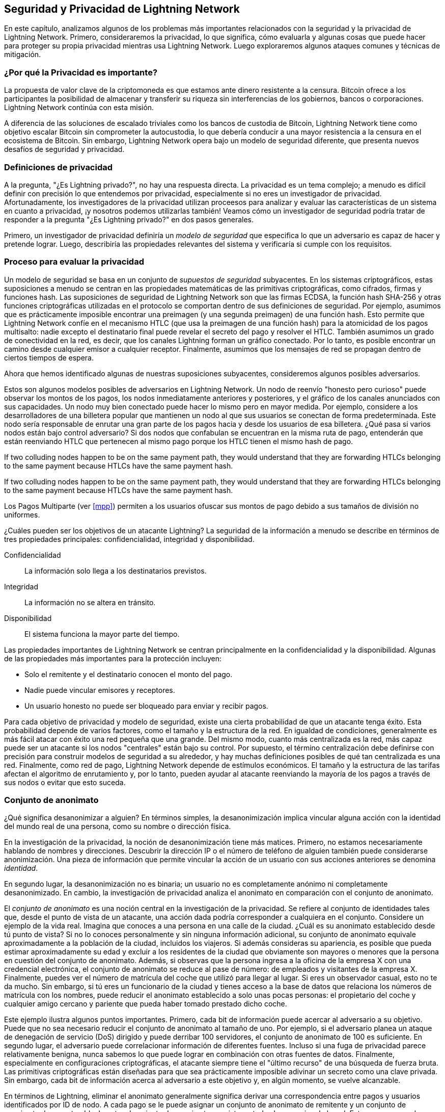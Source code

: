 [[seguridad_y_privacidad]]
== Seguridad y Privacidad de pass:[<span class="keep-together">Lightning Network</span>]

((("seguridad y privacidad", id="ix_16_security_privacy_ln-asciidoc0", range="startofrange")))
En este capítulo, analizamos algunos de los problemas más importantes relacionados con la seguridad y la privacidad de Lightning Network. Primero, consideraremos la privacidad, lo que significa, cómo evaluarla y algunas cosas que puede hacer para proteger su propia privacidad mientras usa Lightning Network. Luego exploraremos algunos ataques comunes y técnicas de mitigación.

=== ¿Por qué la Privacidad es importante?

((("seguridad y privacidad","importancia de la privacidad"))) La propuesta de valor clave de la criptomoneda es que estamos ante dinero resistente a la censura. Bitcoin ofrece a los participantes la posibilidad de almacenar y transferir su riqueza sin interferencias de los gobiernos, bancos o corporaciones. Lightning Network continúa con esta misión.
//The key value proposition of cryptocurrency is censorship resistant money. Bitcoin offers participants the possibility of storing and transferring their wealth without interference by governments, banks, or corporations. The Lightning Network continues this mission.

//Unlike trivial scaling solutions like custodial Bitcoin banks, the Lightning Network aims to scale Bitcoin without compromising on self custody, which should lead to greater censorship resistance in the Bitcoin ecosystem. However, the Lightning Network operates under a different security model, which introduces novel security and privacy challenges.
A diferencia de las soluciones de escalado triviales como los bancos de custodia de Bitcoin, Lightning Network tiene como objetivo escalar Bitcoin sin comprometer la autocustodia, lo que debería conducir a una mayor resistencia a la censura en el ecosistema de Bitcoin. Sin embargo, Lightning Network opera bajo un modelo de seguridad diferente, que presenta nuevos desafíos de seguridad y privacidad.

=== Definiciones de privacidad

((("seguridad y privacidad","definiciones de privacidad", id="ix_16_security_privacy_ln-asciidoc1", range="startofrange"))) A la pregunta, "¿Es Lightning privado?", no hay una respuesta directa. La privacidad es un tema complejo; a menudo es difícil definir con precisión lo que entendemos por privacidad, especialmente si no eres un investigador de privacidad. Afortunadamente, los investigadores de la privacidad utilizan proceesos para analizar y evaluar las características de un sistema en cuanto a privacidad, ¡y nosotros podemos utilizarlas también! Veamos cómo un investigador de seguridad podría tratar de responder a la pregunta "¿Es Lightning privado?" en dos pasos generales.
//The question, "Is Lightning private?" has no direct answer. Privacy is a complex topic; it is often difficult to precisely define what we mean by privacy, particularly if you are not a privacy researcher. Fortunately, privacy researchers use processes to analyze and evaluate the privacy characteristics of systems, and we can use them too! Let's look at how a security researcher might seek to answer the question, "Is Lightning private?" in two general steps.

Primero, un investigador de privacidad definiría un _modelo de seguridad_ que especifica lo que un adversario es capaz de hacer y pretende lograr.
Luego, describiría las propiedades relevantes del sistema y verificaría si cumple con los requisitos.

=== Proceso para evaluar la privacidad

((("seguridad y privacidad","proceso para evaluar la privacidad")))((("security assumptions")))
Un modelo de seguridad se basa en un conjunto de _supuestos de seguridad_ subyacentes.
En los sistemas criptográficos, estas suposiciones a menudo se centran en las propiedades matemáticas de las primitivas criptográficas, como cifrados, firmas y funciones hash.
Las suposiciones de seguridad de Lightning Network son que las firmas ECDSA, la función hash SHA-256 y otras funciones criptográficas utilizadas en el protocolo se comportan dentro de sus definiciones de seguridad.
Por ejemplo, asumimos que es prácticamente imposible encontrar una preimagen (y una segunda preimagen) de una función hash.
Esto permite que Lightning Network confíe en el mecanismo HTLC (que usa la preimagen de una función hash) para la atomicidad de los pagos multisalto: nadie excepto el destinatario final puede revelar el secreto del pago y resolver el HTLC.
También asumimos un grado de conectividad en la red, es decir, que los canales Lightning forman un gráfico conectado. Por lo tanto, es posible encontrar un camino desde cualquier emisor a cualquier receptor. Finalmente, asumimos que los mensajes de red se propagan dentro de ciertos tiempos de espera.

Ahora que hemos identificado algunas de nuestras suposiciones subyacentes, consideremos algunos posibles adversarios.

Estos son algunos modelos posibles de adversarios en Lightning Network.
Un nodo de reenvío "honesto pero curioso" puede observar los montos de los pagos, los nodos inmediatamente anteriores y posteriores, y el gráfico de los canales anunciados con sus capacidades.
Un nodo muy bien conectado puede hacer lo mismo pero en mayor medida.
Por ejemplo, considere a los desarrolladores de una billetera popular que mantienen un nodo al que sus usuarios se conectan de forma predeterminada.
Este nodo sería responsable de enrutar una gran parte de los pagos hacia y desde los usuarios de esa billetera.
¿Qué pasa si varios nodos están bajo control adversario?
Si dos nodos que confabulan se encuentran en la misma ruta de pago, entenderán que están reenviando HTLC que pertenecen al mismo pago porque los HTLC tienen el mismo hash de pago.

If two colluding nodes happen to be on the same payment path, they would understand that they are forwarding HTLCs belonging to the same payment because HTLCs have the same payment hash.

If two colluding nodes happen to be on the same payment path, they would understand that they are forwarding HTLCs belonging to the same payment because HTLCs have the same payment hash.

[NOTA]
====
Los Pagos Multiparte (ver <<mpp>>) permiten a los usuarios ofuscar sus montos de pago debido a sus tamaños de división no uniformes.
====

¿Cuáles pueden ser los objetivos de un atacante Lightning?
La seguridad de la información a menudo se describe en términos de tres propiedades principales: confidencialidad, integridad y disponibilidad.

Confidencialidad:: La información solo llega a los destinatarios previstos.
Integridad:: La información no se altera en tránsito.
Disponibilidad:: El sistema funciona la mayor parte del tiempo.

Las propiedades importantes de Lightning Network se centran principalmente en la confidencialidad y la disponibilidad. Algunas de las propiedades más importantes para la protección incluyen:

* Solo el remitente y el destinatario conocen el monto del pago.
* Nadie puede vincular emisores y receptores.
* Un usuario honesto no puede ser bloqueado para enviar y recibir pagos.

Para cada objetivo de privacidad y modelo de seguridad, existe una cierta probabilidad de que un atacante tenga éxito.
Esta probabilidad depende de varios factores, como el tamaño y la estructura de la red.
En igualdad de condiciones, generalmente es más fácil atacar con éxito una red pequeña que una grande.
Del mismo modo, cuanto más centralizada es la red, más capaz puede ser un atacante si los nodos "centrales" están bajo su control.
Por supuesto, el término centralización debe definirse con precisión para construir modelos de seguridad a su alrededor, y hay muchas definiciones posibles de qué tan centralizada es una red.
Finalmente, como red de pago, Lightning Network depende de estímulos económicos.
El tamaño y la estructura de las tarifas afectan el algoritmo de enrutamiento y, por lo tanto, pueden ayudar al atacante reenviando la mayoría de los pagos a través de sus nodos o evitar que esto suceda.(((range="endofrange", startref="ix_16_security_privacy_ln-asciidoc1")))


=== Conjunto de anonimato 
//Anonymity Set 

((("conjunto_de_anonimato")))((("desanonimizar")))((("seguridad y privacidad","conjunto de anonimato")))
¿Qué significa desanonimizar a alguien?
En términos simples, la desanonimización implica vincular alguna acción con la identidad del mundo real de una persona, como su nombre o dirección física.

En la investigación de la privacidad, la noción de desanonimización tiene más matices.
Primero, no estamos necesariamente hablando de nombres y direcciones.
Descubrir la dirección IP o el número de teléfono de alguien también puede considerarse anonimización.
Una pieza de información que permite vincular la acción de un usuario con sus acciones anteriores se denomina _identidad_.

En segundo lugar, la desanonimización no es binaria; un usuario no es completamente anónimo ni completamente desanonimizado.
En cambio, la investigación de privacidad analiza el anonimato en comparación con el conjunto de anonimato.

El _conjunto de anonimato_ es una noción central en la investigación de la privacidad.
Se refiere al conjunto de identidades tales que, desde el punto de vista de un atacante, una acción dada podría corresponder a cualquiera en el conjunto.
Considere un ejemplo de la vida real.
Imagina que conoces a una persona en una calle de la ciudad.
¿Cuál es su anonimato establecido desde tú punto de vista?
Si no lo conoces personalmente y sin ninguna información adicional, su conjunto de anonimato equivale aproximadamente a la población de la ciudad, incluidos los viajeros.
Si además consideras su apariencia, es posible que pueda estimar aproximadamente su edad y excluir a los residentes de la ciudad que obviamente son mayores o menores que la persona en cuestión del conjunto de anonimato.
Además, si observas que la persona ingresa a la oficina de la empresa X con una credencial electrónica,
//the anonymity set shrinks to the number pass:[<span class="keep-together">of Company</span>] X's employees and visitors.
el conjunto de anonimato se reduce al pase de número: de empleados y visitantes pass:[<span class="keep-together">de la empresa</span>] X.
Finalmente, puedes ver el número de matrícula del coche que utilizó para llegar al lugar.
Si eres un observador casual, esto no te da mucho.
Sin embargo, si tú eres un funcionario de la ciudad y tienes acceso a la base de datos que relaciona los números de matrícula con los nombres, puede reducir el anonimato establecido a solo unas pocas personas: el propietario del coche y cualquier amigo cercano y pariente que pueda haber tomado prestado dicho coche.

Este ejemplo ilustra algunos puntos importantes.
Primero, cada bit de información puede acercar al adversario a su objetivo.
Puede que no sea necesario reducir el conjunto de anonimato al tamaño de uno.
Por ejemplo, si el adversario planea un ataque de denegación de servicio (DoS) dirigido y puede derribar 100 servidores, el conjunto de anonimato de 100 es suficiente.
En segundo lugar, el adversario puede correlacionar información de diferentes fuentes.
Incluso si una fuga de privacidad parece relativamente benigna, nunca sabemos lo que puede lograr en combinación con otras fuentes de datos.
Finalmente, especialmente en configuraciones criptográficas, el atacante siempre tiene el "último recurso" de una búsqueda de fuerza bruta.
Las primitivas criptográficas están diseñadas para que sea prácticamente imposible adivinar un secreto como una clave privada.
Sin embargo, cada bit de información acerca al adversario a este objetivo y, en algún momento, se vuelve alcanzable.

En términos de Lightning, eliminar el anonimato generalmente significa derivar una correspondencia entre pagos y usuarios identificados por ID de nodo.
A cada pago se le puede asignar un conjunto de anonimato de remitente y un conjunto de anonimato de receptor.
Idealmente, el conjunto de anonimato consiste en todos los usuarios de la red.
Esto asegura que el atacante no tiene información alguna.
Sin embargo, la red real filtra información que permite a un atacante restringir la búsqueda.
Cuanto más pequeño sea el conjunto de anonimato, mayor será la posibilidad de una desanonimización exitosa.

[role="pagebreak-before less_space"]
=== Diferencias entre Lightning Network y Bitcoin en términos de privacidad

((("seguridad y privacidad","diferencias entre Lightning Network y Bitcoin en términos de privacidad", id="ix_16_security_privacy_ln-asciidoc2", range="startofrange")))Si bien es cierto que las transacciones en la red de Bitcoin no asocian identidades del mundo real con direcciones de Bitcoin, todas las transacciones se transmiten en texto no cifrado y se pueden analizar.
Se han creado varias empresas que buscan la forma de eliminar el anonimato de los usuarios de Bitcoin y otras criptomonedas.

A primera vista, Lightning brinda una mejor privacidad que Bitcoin porque los pagos de Lightning no se transmiten a toda la red.
Si bien esto mejora la línea base de privacidad, otras propiedades del protocolo Lightning pueden hacer que los pagos anónimos sean más desafiantes.
Por ejemplo, los pagos más grandes pueden tener menos opciones de enrutamiento.
Esto puede permitir que un adversario que controle nodos bien capitalizados enrute la mayoría de los pagos grandes y, que descubra los cantidades y probablemente otros detalles. Con el tiempo, a medida que crece Lightning Network, esto puede convertirse en un problema menor.

Otra diferencia relevante entre Lightning y Bitcoin es que los nodos Lightning mantienen una identidad permanente, mientras que los nodos Bitcoin no.
Un usuario sofisticado de Bitcoin puede cambiar fácilmente los nodos utilizados para recibir datos de la blockchain y transmitir transacciones.
Un usuario Lightning, por el contrario, envía y recibe pagos a través de los nodos que ha utilizado para abrir sus canales de pago.
Además, el protocolo Lightning asume que los nodos de enrutamiento anuncian su dirección IP además de su ID de nodo.
Esto crea un vínculo permanente entre los ID de nodo y las direcciones IP, lo que puede ser peligroso si se tiene en cuenta que una dirección IP suele ser un paso intermedio en los ataques de anonimato vinculados a la ubicación física del usuario y, en la mayoría de los casos, a la identidad del mundo real.
Es posible usar Lightning sobre Tor, pero muchos nodos no usan esta funcionalidad, como se puede ver en https://1ml.com/statistics[estadísticas recopiladas de los nodos anunciados].

Un usuario Lightning, al enviar un pago, tiene a sus vecinos en su conjunto de anonimato.
Específicamente, un nodo de enrutamiento solo conoce los nodos inmediatamente anteriores y posteriores.
El nodo de enrutamiento no sabe si sus vecinos inmediatos en la ruta de pago son el remitente o el receptor final.
Por lo tanto, el conjunto de anonimato de un nodo en Lightning es aproximadamente igual al de sus vecinos (ver <<conjunto_de_anonimato>>).

[[conjunto_de_anonimato]]
.El conjunto de anonimato de Alice y Bob constituye sus vecinos
image::images/mtln_1601.png["El conjunto de anonimato de Alice y Bob constituye sus vecinos"]

Se aplica una lógica similar a los receptores de pago. Muchos usuarios abren solo un puñado de canales de pago, lo que limita sus conjuntos de anonimato. Además, en Lightning, el conjunto de anonimato es estático o al menos cambia lentamente.

Por el contrario, uno puede lograr conjuntos de anonimato significativamente más grandes en transacciones CoinJoin en cadena. Las transacciones CoinJoin con conjuntos de anonimato mayores de 50 son bastante frecuentes.
Por lo general, los conjuntos de anonimato en una transacción CoinJoin corresponden a un conjunto de usuarios que cambia dinámicamente. Finalmente, a los usuarios de Lightning también se les puede negar el servicio, y un atacante puede bloquear o agotar sus canales.

El reenvío de pagos requiere que el capital (¡un recurso escaso!) se bloquee temporalmente en los HTLC a lo largo de la ruta. Un atacante puede enviar muchos pagos pero no finalizarlos, ocupando el capital de los usuarios honestos durante largos períodos.

Este vector de ataque no está presente (o al menos no es tan obvio) en Bitcoin. En resumen, aunque algunos aspectos de la arquitectura de Lightning Network sugieren que es un paso adelante en términos de privacidad en comparación con Bitcoin, otras propiedades del protocolo pueden facilitar los ataques a la privacidad. Se necesita una investigación exhaustiva para evaluar qué garantías de privacidad proporciona Lightning Network y mejorar la situación.

Los temas discutidos en esta parte del capítulo resumen la investigación disponible a mediados de 2021. Sin embargo, esta área de investigación y desarrollo está creciendo rápidamente. Nos complace informar que los autores conocen varios equipos de investigación que trabajan actualmente en la privacidad de Lightning. Ahora revisemos algunos de los ataques a la privacidad de LN que se han descrito en la literatura académica. (((range="endofrange", startref="ix_16_security_privacy_ln-asciidoc2")))


=== Ataques en Lightning

((("seguridad y privacidad","ataques en Lightning", seealso="violación de la privacidad", id="ix_16_security_privacy_ln-asciidoc3", range="startofrange")))Investigaciones recientes describen varias formas en las que la seguridad y la privacidad de Lightning Network pueden verse comprometidas.

==== Observando los montos de pago

((("violación de la privacidad","Observando los montos de pago")))Uno de los objetivos de un sistema de pago que preserva la privacidad es ocultar el monto del pago a las partes no involucradas.
Lightning Network es una mejora sobre la Capa 1 en este sentido.
Si bien las transacciones de Bitcoin se transmiten en texto sin cifrar y cualquier persona puede observarlas, los pagos Lightning solo viajan a través de unos pocos nodos a lo largo de la ruta de pago.
Sin embargo, los nodos intermediarios ven el monto del pago, aunque este monto del pago puede no corresponder al monto del pago total real (ver <<mpp>>).
Esto es necesario para crear un nuevo HTLC en cada salto.
La disponibilidad de montos de pago para los nodos intermediarios no presenta una amenaza inmediata.
Sin embargo, un nodo intermediario _honesto pero curioso_ puede usarlo como parte de un ataque mayor.


==== Vinculando remitentes y receptores

((("violación de la privacidad","vinculando remitentes y receptores", id="ix_16_security_privacy_ln-asciidoc4", range="startofrange")))Un atacante podría estar interesado en conocer el remitente y/o el receptor de un pago para revelar ciertas relaciones económicas.
Esta violación de la privacidad podría dañar la resistencia a la censura, ya que un nodo intermediario podría censurar los pagos hacia o desde ciertos destinatarios o remitentes.
Idealmente, la vinculación de remitentes con receptores no debería ser posible para nadie más que el remitente y el receptor.

En las siguientes secciones, consideraremos dos tipos de adversarios: el adversario fuera del camino y el adversario en el camino.

Un adversario fuera de la ruta intenta evaluar al remitente y al receptor de un pago sin participar en el proceso de enrutamiento del pago.
Un adversario en camino puede aprovechar cualquier información que pueda obtener enrutando el pago de intereses.

((("adversario fuera de la ruta")))Primero, considere al _adversario fuera de la ruta. En el primer paso de este escenario de ataque, un potente adversario fuera de ruta deduce los saldos individuales en cada canal de pago a través de un sondeo (descrito en una sección posterior) y forma una instantánea de la red en el momento __t~1~__. Para simplificar, hagamos que __t~1~__ sea igual a 12:05. Luego sondea la red nuevamente en algún momento posterior en el tiempo __t~2~__, que haremos 12:10. Luego, el atacante compararía las instantáneas a las 12:10 y las 12:05 y usaría las diferencias entre las dos instantáneas para inferir información sobre los pagos que se realizaron al observar las rutas que han cambiado. En el caso más simple, si solo se produjera un pago entre las 12:10 y las 12:05, el adversario observaría un único camino donde los saldos han cambiado en las mismas cantidades. Así, el adversario aprende casi todo sobre este pago: el remitente, el destinatario y el monto. Si varias rutas de pago se superponen, el adversario debe aplicar heurísticas para identificar dicha superposición y separar los pagos. 

((("adversario en la ruta"))) Ahora, dirigimos nuestra atención a un _adversario en la ruta.
Tal adversario puede parecer complicado.
Sin embargo, en junio de 2020, los investigadores notaron que el único nodo más central https://arxiv.org/pdf/2006.12143.pdf[observó cerca del 50% de todos los pagos de LN], mientras que los cuatro nodos más centrales. https://arxiv.org/pdf/1909.06890.pdf[observó un promedio de 72% de pagos].

Estos hallazgos enfatizan la relevancia del modelo de atacante en ruta.
Aunque los intermediarios en una ruta de pago solo conocen a su sucesor y predecesor, existen varias filtraciones que un intermediario malicioso u honesto pero curioso, podría usar para inferir quién es el remitente y el destinatario.

El adversario en ruta puede observar el monto de cualquier pago enrutado, así como los deltas de bloqueo de tiempo (consulte <<onion_routing>>).
Por lo tanto, el adversario puede excluir cualquier nodo del conjunto de anonimato del remitente o del receptor con capacidades inferiores a la cantidad enrutada.
Por lo tanto, observamos una compensación entre privacidad y montos de pago.
Por lo general, cuanto mayor es el monto del pago, más pequeños son los conjuntos de anonimato.
Observamos que esta fuga podría minimizarse con pagos multiparte o con canales de pago de gran capacidad.
De manera similar, los canales de pago con pequeños deltas de bloqueo de tiempo podrían excluirse de una ruta de pago.
Más precisamente, un canal de pago no puede pertenecer a un pago si el tiempo restante durante el cual el pago podría estar bloqueado es mayor que el que el nodo de reenvío estaría dispuesto a aceptar.
Esta fuga podría ser desalojada adhiriéndose a las llamadas rutas sombra.

Una de las filtraciones más sutiles y poderosas que un adversario en ruta puede fomentar es el análisis de tiempo.
Un adversario en ruta puede mantener un registro de cada pago enrutado, junto con la cantidad de tiempo que tarda un nodo en responder a una solicitud HTLC.
Antes de comenzar el ataque, el atacante aprende las características de latencia de cada nodo en Lightning Network enviándoles solicitudes.
Naturalmente, esto puede ayudar a establecer la posición precisa del adversario en la ruta de pago.
Más aún, como se demostró recientemente, un atacante puede determinar con éxito el remitente y el destinatario de un pago a partir de un conjunto de posibles remitentes y destinatarios utilizando estimadores basados en el tiempo.

Finally, it's important to recognize that unknown or unstudied leakages probably exist that could aid de-anonymizing attempts. For instance, because different Lightning wallets apply different routing algorithms, even knowing the applied routing algorithm could help exclude certain nodes from being a sender and/or receiver of a payment.(((range="endofrange", startref="ix_16_security_privacy_ln-asciidoc4")))

Finalmente, es importante reconocer que probablemente existan filtraciones desconocidas o no estudiadas que podrían ayudar a los intentos de anonimización. Por ejemplo, debido a que diferentes carteras Lightning aplican diferentes algoritmos de enrutamiento, incluso sabiendo que el algoritmo de enrutamiento aplicado podría ayudar a excluir ciertos nodos de ser un remitente y/o receptor de un pago.(((range="endofrange", startref="ix_16_security_privacy_ln-asciidoc4 ")))

==== Revelación de saldos de canales (Sondeo o "Probing")
//TO DO Esto hay que revisarlo
((("violación de la privacidad","revelación de saldos de canales", id="ix_16_security_privacy_ln-asciidoc5", range="startofrange")))((("channel balances, revealing", id="ix_16_security_privacy_ln-asciidoc6", range="startofrange")))((("channel probing", id="ix_16_security_privacy_ln-asciidoc7", range="startofrange")))((("probing attack", id="ix_16_security_privacy_ln-asciidoc8", range="startofrange")))Se supone que los saldos de los canales Lightning están ocultos por razones de privacidad y eficiencia.
Un nodo Lightning solo conoce los saldos de sus canales adyacentes.
El protocolo no proporciona una forma estándar de consultar el saldo de un canal remoto.

Sin embargo, un atacante puede revelar el saldo de un canal remoto en un _ataque de sondeo o "probing attack"_.
En seguridad de la información, el sondeo se refiere a la técnica de enviar solicitudes a un sistema objetivo y sacar conclusiones sobre su estado privado en función de las respuestas recibidas.

Los canales de rayos son propensos a sondear. 
Recuerde que un pago Lightning estándar comienza cuando el receptor crea un secreto de pago aleatorio y envía su hash al remitente. 
Tenga en cuenta que para los nodos intermediarios, todos los hashes parecen aleatorios. 
No hay forma de saber si un hash corresponde a un secreto real o si se generó aleatoriamente.

El ataque de sondeo procede de la siguiente manera.
Digamos que el atacante Mallory quiere revelar el saldo de Alice de un canal público entre Alice y Bob. 
Supongamos que la capacidad total de ese canal es de 1 millón de satoshis. 
El saldo de Alice puede oscilar entre cero y 1 millón de satoshis (para ser precisos, la estimación es un poco más ajustada debido a la reserva de canales, pero no la tomamos en cuenta aquí por simplicidad).
Mallory abre un canal con Alice con 1 millón de satoshis y envía 500 000 satoshis a Bob a través de Alice usando un _número aleatorio_ como hash de pago. 
Por supuesto, este número no corresponde a ningún secreto de pago conocido. Por lo tanto, el pago fallará. 
La pregunta es: ¿cómo fallará exactamente? 

Existen dos escenarios.
Si Alice posee mas de 500.000 satoshis en su lado del canal con Bob, ella envia el pago.

Bob descifra la cebolla de pago y se da cuenta de que el pago está destinado a él.
Busca en su tienda local de secretos de pago y busca la preimagen que corresponde al hash de pago, pero no la encuentra.
Siguiendo el protocolo, Bob devuelve el error de "hash de pago desconocido" a Alice, quien se lo transmite a Mallory.
Como resultado, Mallory sabe que el pago _podría haber tenido éxito_ si el hash del pago fuera real.
Por lo tanto, Mallory puede actualizar su estimación del saldo de Alice de "entre cero y 1 millón" a "entre 500.000 y 1 millón".
Otro escenario ocurre si el saldo de Alice es inferior a 500.000 satoshis.
En ese caso, Alice no puede envíar el pago y devuelve el error de "saldo insuficiente" a Mallory.
Mallory actualiza su estimación de "entre cero y 1 millón" a "entre cero y 500.000".

Tenga en cuenta que, en cualquier caso, la estimación de Mallory se vuelve el doble de precisa después de un solo sondeo.
Puede continuar sondeando, eligiendo la siguiente cantidad de sondeo de modo que divida el intervalo de estimación actual por la mitad.
((("búsqueda binaria"))) Esta conocida técnica de búsqueda se llama _búsqueda binaria_.
Con la búsqueda binaria, el número de sondas es _logarítmico_ con la precisión deseada.
Por ejemplo, para obtener el saldo de Alice en un canal de 1 millón de satoshis hasta un solo satoshi, Mallory solo tendría que realizar log~2~ (1.000.000) =  20 sondeos.
Si un sondeo tarda 3 segundos, ¡un canal se puede sondear con precisión en solo un minuto!

El sondeo de canales se puede hacer aún más eficiente.
En su variante más simple, Mallory se conecta directamente al canal que quiere sondear.
¿Es posible sondear un canal sin abrir un canal a uno de sus puntos finales?
Imagine que Mallory ahora quiere probar un canal entre Bob y Charlie, pero no quiere abrir otro canal, lo que requiere pagar tarifas en cadena y esperar confirmaciones de las transacciones de financiación.
En cambio, Mallory reutiliza su canal existente a Alice y envía una sonda a lo largo de la ruta Mallory -> Alice -> Bob -> Charlie.
Mallory puede interpretar el error "hash de pago desconocido" de la misma manera que antes: la sonda ha llegado al destino; por lo tanto, todos los canales a lo largo de la ruta tienen saldos suficientes para reenviarlo.
Pero, ¿y si Mallory recibe el error de "saldo insuficiente"?
¿Significa que el equilibrio es insuficiente entre Alice y Bob o entre Bob y Charlie?

En el protocolo Lightning actual, los mensajes de error informan no solo _cuál_ error ocurrió sino también _dónde_ sucedió.
Entonces, con un manejo de errores más cuidadoso, Mallory ahora sabe qué canal falló.
Si este es el canal objetivo, actualiza sus estimaciones; si no, elige otra ruta hacia el canal de destino.
Incluso obtiene información _adicional_ sobre los saldos de los canales intermediarios, además de la del canal de destino.

El ataque de sondeo se puede utilizar además para vincular remitentes y receptores, como se describe en la sección anterior.

En este punto, puede preguntarse: ¿por qué Lightning Network hace un trabajo tan pobre en la protección de los datos privados de sus usuarios?
¿No sería mejor no revelar al remitente por qué y dónde ha fallado el pago?
De hecho, esto podría ser una contramedida potencial, pero tiene importantes inconvenientes.
Lightning tiene que lograr un cuidadoso equilibrio entre privacidad y eficiencia.
Recuerde que los nodos regulares no conocen las distribuciones de saldos en los canales remotos.
Por lo tanto, los pagos pueden fallar (y a menudo lo hacen) debido a un saldo insuficiente en un salto intermediario.
Los mensajes de error permiten al remitente excluir el canal que falla al construir otra ruta.
Una billetera Lightning popular incluso realiza un sondeo interno para verificar si una ruta construida realmente puede manejar un pago.

Existen otras contramedidas potenciales contra el sondeo de canales.
Primero, es difícil para un atacante apuntar a canales no anunciados.
En segundo lugar, los nodos que implementan enrutamiento justo a tiempo (JIT) pueden ser menos propensos al ataque.
Finalmente, dado que los pagos de varias partes hacen que el problema de la capacidad insuficiente sea menos grave, los desarrolladores del protocolo pueden considerar ocultar algunos de los detalles del error sin dañar la eficiencia.
(((range="endofrange", startref="ix_16_security_privacy_ln-asciidoc8")))(((range="endofrange", startref="ix_16_security_privacy_ln-asciidoc7")))(((range="endofrange", startref="ix_16_security_privacy_ln-asciidoc6")))(((range="endofrange", startref="ix_16_security_privacy_ln-asciidoc5")))

[[denegacion_de_servicio]]
==== Denegación de Servicio

((("violación de la privacidad","ataques de denegación de servicio", id="ix_16_security_privacy_ln-asciidoc9", range="startofrange")))((("ataques denegación-de-servicio (DoS)", id="ix_16_security_privacy_ln-asciidoc10", range="startofrange")))Cuando los recursos se ponen a disposición del público, existe el riesgo de que los atacantes intenten hacer que ese recurso no esté disponible mediante la ejecución de un ataque de denegación de servicio o "denial of service" (DoS).
Generalmente, esto se logra cuando el atacante bombardea un recurso con solicitudes, que son indistinguibles de las consultas legítimas.
Los ataques rara vez dan como resultado que el objetivo sufra pérdidas financieras, aparte del costo de oportunidad de la caída de su servicio, y simplemente tienen la intención de agraviar al objetivo.

Las mitigaciones típicas de los ataques DoS requieren la autenticación de las solicitudes para separar a los usuarios legítimos de los malintencionados. Estas mitigaciones incurren en un costo trivial para los usuarios regulares, pero actuarán como un impedimento suficiente para que un atacante inicie solicitudes a gran escala.
Las medidas contra la denegación de servicio se pueden ver en todas partes en Internet: los sitios web aplican límites de velocidad para garantizar que ningún usuario pueda consumir toda la atención de su servidor, los sitios de reseñas de películas requieren autenticación de inicio de sesión para mantenerse enojado r/prequelmemes (grupo Reddit) miembros a raya, y los servicios de datos venden claves API para limitar el número de consultas.

===== DoS en Bitcoin

((("Bitcoin (sistema)","Ataques DoS")))((("ataques denegación-de-servicio (DoS)","DoS en Bitcoin")))En Bitcoin, el ancho de banda que utilizan los nodos para transmitir transacciones y el espacio que aprovechan para la red en forma de su mempool son recursos disponibles públicamente.
Cualquier nodo de la red puede consumir ancho de banda y espacio de mempool enviando una transacción válida.
Si esta transacción se extrae en un bloque válido, pagarán tarifas de transacción, lo que agrega un costo al uso de estos recursos de red compartidos.

En el pasado, la red Bitcoin se enfrentó a un intento de ataque DoS en el que los atacantes enviaron spam a la red con transacciones de bajo costo.
Muchas de estas transacciones no fueron seleccionadas por los mineros debido a sus bajas tarifas de transacción, por lo que los atacantes podían consumir recursos de la red sin pagar las tarifas.
Para abordar este problema, se estableció una tarifa mínima de retransmisión de transacciones que establece una tarifa de umbral que los nodos requieren para propagar transacciones.
Esta medida aseguró en gran medida que las transacciones que consumen recursos de la red finalmente pagarán sus tarifas de cadena.
La tarifa mínima de retransmisión es aceptable para los usuarios habituales, pero perjudicaría financieramente a los atacantes si intentaran enviar spam a la red.
Si bien es posible que algunas transacciones no se conviertan en bloques válidos en entornos de tarifas altas, estas medidas han sido en gran medida efectivas para disuadir este tipo de spam.

===== DoS en Lightning

((("ataques denegación-de-servicio (DoS)","DoS en Lightning")))De manera similar a Bitcoin, Lightning Network cobra tarifas por el uso de sus recursos públicos, pero en este caso, los recursos son canales públicos y las tarifas vienen en forma de tarifas de enrutamiento. La capacidad de enrutar pagos a través de nodos a cambio de tarifas brinda a la red un gran beneficio de escalabilidad (los nodos que no están conectados directamente aún pueden realizar transacciones), pero tiene el costo de exponer un recurso público que debe protegerse contra ataques DoS. 
Cuando un nodo Lightning reenvía un pago en su nombre, utiliza datos y ancho de banda de pago para actualizar su transacción de compromiso, y el monto del pago se reserva en el saldo de su canal hasta que se liquide o falle. En pagos exitosos, esto es aceptable porque el nodo finalmente paga sus tarifas. Los pagos fallidos no incurren en cargos en el protocolo actual. Esto permite que los nodos enruten sin costo los pagos fallidos a través de cualquier canal. Esto es excelente para usuarios legítimos, a quienes no les gustaría pagar por intentos fallidos, pero también permite a los atacantes consumir los recursos de los nodos sin costo, al igual que las transacciones de bajo costo en Bitcoin que nunca terminan pagando las tarifas de los mineros.

En el momento de escribir este artículo, hay un debate https://lists.linuxfoundation.org/pipermail/lightning-dev/2020-June/002734.html[en curso] en la lista de correo de lightning-dev sobre la mejor manera de abordar este problema.

===== Ataque conocidos de DoS

((("ataques denegación-de-servicio (DoS)","ataque conocidos de DoS")))Hay dos ataques DoS conocidos en canales LN públicos que inutilizan un canal de destino, o un conjunto de canales de destino.
Ambos ataques implican el enrutamiento de pagos a través de un canal público y luego retenerlos hasta su tiempo de espera, lo que maximiza la duración del ataque.
El requisito de fallar en los pagos para no pagar las tarifas es bastante simple de cumplir porque los nodos maliciosos pueden simplemente redirigir los pagos hacia ellos mismos.
En ausencia de tarifas por pagos fallidos, el único costo para el atacante es el costo en cadena de abrir un canal para enviar estos pagos, lo que puede ser trivial en entornos de tarifas bajas.(((range="endofrange", startref="ix_16_security_privacy_ln-asciidoc10")))(((range="endofrange", startref="ix_16_security_privacy_ln-asciidoc9")))

==== Commitment Jamming o Interferencia de compromiso

((("violación de la privacidad","commitment jamming")))((("commitment jamming")))Los nodos Lightning actualizan su estado compartido mediante transacciones de compromiso asimétricas, en las que se agregan y eliminan HTLC para facilitar los pagos.
Cada parte está limitada a un total de https://github.com/lightningnetwork/lightning-rfc/blob/c053ce7afb4cbf88615877a0d5fc7b8dbe2b9ba0/02-peer-protocol.md#the-open_channel-message[483] HTLC en la transacción de compromiso a la vez.
Un ataque de interferencia de canal permite que un atacante inutilice un canal enrutando 483 pagos a través del canal de destino y reteniéndolos hasta que se agote el tiempo de espera.

Cabe señalar que este límite se eligió en la especificación para garantizar que todos los HTLC se puedan barrer en una https://github.com/lightningnetwork/lightning-rfc/blob/master/05-onchain.md#penalty-transaction-peso-cálculo[transacción única de justicia].
Si bien este límite _puede_ aumentarse, las transacciones aún están limitadas por el tamaño del bloque, por lo que es probable que la cantidad de espacios disponibles siga siendo limitada.

==== Channel Liquidity Lockup o Bloqueo de liquidez del canal

((("violación de la privacidad","channel liquidity lockup")))((("channel liquidity lockup")))Un ataque de bloqueo de liquidez del canal es comparable a un ataque de bloqueo del canal en el sentido de que enruta los pagos a través de un canal y los retiene para que el canal quede inutilizable.
En lugar de bloquear espacios en el compromiso del canal, este ataque enruta grandes HTLC a través de un canal de destino, consumiendo todo el ancho de banda disponible del canal.
El compromiso de capital de este ataque es más alto que el ataque de interferencia de compromiso porque el nodo atacante necesita más fondos para enrutar los pagos fallidos a través del objetivo.(((range="endofrange", startref="ix_16_security_privacy_ln-asciidoc3")))

=== Cross-Layer De-Anonymization o Desanonimización de capas cruzadas

((("violación de la privacidad","cross-layer de-anonymization", id="ix_16_security_privacy_ln-asciidoc11", range="startofrange")))((("cross-layer de-anonymization", id="ix_16_security_privacy_ln-asciidoc12", range="startofrange")))((("seguridad y privacidad","cross-layer de-anonymization", id="ix_16_security_privacy_ln-asciidoc13", range="startofrange")))Las redes informáticas suelen estar en capas.
La estratificación permite la separación de preocupaciones y hace que todo el sistema sea manejable.
Nadie podría diseñar un sitio web si requiriera comprender toda la pila de TCP/IP hasta la codificación física de bits en un cable óptico.
Se supone que cada capa proporciona la funcionalidad a la capa superior de una manera limpia.
Idealmente, la capa superior debería percibir una capa inferior como una caja negra.
En realidad, sin embargo, las implementaciones no son ideales y los detalles se filtran a la capa superior.
Este es el problema de las abstracciones con fugas.

En el contexto de Lightning, el protocolo LN se basa en el protocolo Bitcoin y la red LN P2P.
Hasta este punto, solo consideramos las garantías de privacidad que ofrece Lightning Network de forma aislada.
Sin embargo, la creación y el cierre de canales de pago se realizan inherentemente en la cadena de bloques de Bitcoin.
En consecuencia, para un análisis completo de las disposiciones de privacidad de Lightning Network, es necesario considerar cada capa de la pila tecnológica con la que los usuarios podrían interactuar.
Específicamente, un adversario anonimizado puede y usará datos dentro y fuera de la cadena para agrupar o vincular nodos LN a las direcciones de Bitcoin correspondientes.

Los atacantes que intentan eliminar el anonimato de los usuarios de LN pueden tener varios objetivos, en un contexto de capas cruzadas:

  * Clúster de direcciones Bitcoin propiedad del mismo usuario (Capa 1). Llamamos a estas entidades Bitcoin.
  * Nodos de LN de clúster que es propiedad del mismo usuario (Capa 2).
  * Vincular sin ambigüedades los conjuntos de nodos LN a los conjuntos de entidades Bitcoin que los controlan.

Hay varias heurísticas y patrones de uso que permiten a un adversario agrupar direcciones de Bitcoin y nodos de LN propiedad de los mismos usuarios de LN.
Además, estos clústeres se pueden vincular a través de capas utilizando otras potentes heurísticas de vinculación entre capas.
El último tipo de heurística, las técnicas de enlace entre capas, enfatiza la necesidad de una visión holística de la privacidad. Específicamente, debemos considerar la privacidad en el contexto de ambas capas juntas.


==== Agrupación de entidades de Bitcoin On-chain 
((("Entidades Bitcoin","entity clustering")))((("cross-layer de-anonymization","on-chain Bitcoin entity clustering")))((("on-chain Bitcoin entity clustering")))Las interacciones de la cadena de bloques Lightning Network se reflejan permanentemente en el gráfico de entidades de Bitcoin.
Incluso si un canal está cerrado, un atacante puede observar qué dirección fondeó el canal y dónde se gastaron las monedas después de cerrarlo.
Para este análisis, consideremos cuatro entidades separadas.
La apertura de un canal provoca un flujo monetario de una _entidad origen ("source")_ a una _entidad financiadora ("funding")_; el cierre de un canal provoca un flujo desde una _entidad de liquidación ("settlement")_ a una _entidad de destino ("destination")_.

A principios de 2021, https://arxiv.org/pdf/2007.00764.pdf[Romiti et al.] identificó cuatro heurísticas que permiten la agrupación de estas entidades.
Dos de ellos capturan cierto comportamiento de financiación con fugas y dos describen comportamientos de liquidación con fugas.

Heurística de estrella (financiación):: Si un componente contiene una entidad de origen que reenvía fondos a una o más entidades de financiación, es probable que estas entidades de financiación estén controladas por el mismo usuario.
Heurística de serpiente (financiación):: si un componente contiene una entidad de origen que reenvía fondos a una o más entidades, que a su vez se utilizan como entidades de origen y de financiación, es probable que todas estas entidades estén controladas por el mismo usuario.
Heurística del recopilador (liquidación):: si un componente contiene una entidad de destino que recibe fondos de una o más entidades de liquidación, es probable que estas entidades de liquidación estén controladas por el mismo usuario.
Proxy heurístico (liquidación):: Si un componente contiene una entidad de destino que recibe fondos de una o más entidades, que a su vez se utilizan como entidades de liquidación y destino, es probable que estas entidades estén controladas por el mismo usuario.

Vale la pena señalar que estas heurísticas pueden producir falsos positivos.
Por ejemplo, si las transacciones de varios usuarios no relacionados se combinan en una transacción CoinJoin, entonces la estrella o la heurística de proxy pueden producir falsos positivos.
Esto podría suceder si los usuarios están financiando un canal de pago a partir de una transacción CoinJoin.
Otra fuente potencial de falsos positivos podría ser que una entidad pudiera representar a varios usuarios si las direcciones agrupadas están controladas por un servicio (por ejemplo, intercambio) o en nombre de sus usuarios (cartera de custodia).
Sin embargo, estos falsos positivos se pueden filtrar de manera efectiva.

===== Contramedidas
Si los resultados de las transacciones de financiación no se reutilizan para abrir otros canales, la heurística de la serpiente no funciona.
Si los usuarios se abstienen de utilizar canales de financiación de una única fuente externa y evitan recaudar fondos en una única entidad de destino externa, las otras heurísticas no arrojarían ningún resultado significativo.

==== Agrupación Off-Chain de nodos Lightning
((("cross-layer de-anonymization","off-chain Lightning node clustering")))((("Lightning node clustering")))((("off-chain Lightning node clustering")))Los nodos de LN anuncian alias, por ejemplo, _LNBig.com_.
Los alias pueden mejorar la usabilidad del sistema.
Sin embargo, los usuarios tienden a usar alias similares para sus propios nodos diferentes.
Por ejemplo, es probable que _LNBig.com Billing_ sea propiedad del mismo usuario que el nodo con el alias _LNBig.com_.
Dada esta observación, uno puede agrupar nodos LN aplicando sus alias de nodo.
Específicamente, uno agrupa los nodos LN en una sola dirección si sus alias son similares con respecto a alguna métrica de similitud de cadenas.
Otro método para agrupar nodos LN es aplicar sus direcciones IP o Tor.
Si las mismas direcciones IP o Tor corresponden a diferentes nodos LN, es probable que estos nodos estén controlados por el mismo usuario.

===== Contramedidas
Para mayor privacidad, los alias deben ser lo suficientemente diferentes entre sí.
Si bien el anuncio público de direcciones IP puede ser inevitable para aquellos nodos que desean tener canales entrantes en Lightning Network, la capacidad de vinculación entre nodos del mismo usuario puede mitigarse si los clientes de cada nodo están alojados con diferentes proveedores de servicios y, por lo tanto, direcciones IP.

==== Enlace de capa cruzada o Cross-Layer Linking: Nodos Lightning y Entidades Bitcoin
((("Bitcoin entities","cross-layer linking to Lightning nodes")))((("violación de la privacidad","cross-layer linking: Lightning nodes and Bitcoin entities")))((("cross-layer de-anonymization","cross-layer linking: Lightning nodes and Bitcoin entities")))((("Lightning node operation","cross-layer linking to Bitcoin entities")))Asociar nodos LN a entidades Bitcoin es una violación grave de la privacidad que se ve agravada por el hecho de que la mayoría de los nodos LN exponen públicamente sus direcciones IP.
Por lo general, una dirección IP se puede considerar como un identificador único de un usuario.
Dos patrones de comportamiento ampliamente observados revelan vínculos entre los nodos LN y las entidades de Bitcoin:

Reutilización de monedas:: Cada vez que los usuarios cierran los canales de pago, recuperan sus monedas correspondientes. Sin embargo, muchos usuarios reutilizan esas monedas para abrir un nuevo canal.
Esas monedas se pueden vincular efectivamente a un nodo LN común.

Reutilización de entidades:: por lo general, los usuarios financian sus canales de pago desde direcciones de Bitcoin correspondientes a la misma entidad de Bitcoin.

Estos algoritmos de vinculación de capas cruzadas podrían frustrarse si los usuarios poseen múltiples direcciones no agrupadas o usan múltiples billeteras para interactuar con Lightning Network.

La posible anonimización de las entidades de Bitcoin ilustra lo importante que es considerar la privacidad de ambas capas simultáneamente en lugar de una a la vez.(((range="endofrange", startref="ix_16_security_privacy_ln-asciidoc13")))(((range="endofrange", startref="ix_16_security_privacy_ln-asciidoc12")))(((range="endofrange", startref="ix_16_security_privacy_ln-asciidoc11")))

//TODO from author:  maybe here we should/could include the corresponding figures from the Romiti et al. paper. it would greatly improve and help the understanding of the section

=== Lightning Graph

((("Lightning graph", id="ix_16_security_privacy_ln-asciidoc14", range="startofrange")))((("seguridad y privacidad","Lightning graph", id="ix_16_security_privacy_ln-asciidoc15", range="startofrange")))Lightning Network, como sugiere su nombre, es una red de canales de pago entre pares.
Por lo tanto, muchas de sus propiedades (privacidad, robustez, conectividad, eficiencia de enrutamiento) están influenciadas y caracterizadas por su naturaleza de red.

En esta sección, discutimos y analizamos Lightning Network desde el punto de vista de la ciencia de redes.
Estamos particularmente interesados en comprender el gráfico de canal LN, su robustez, conectividad y otras características importantes.

==== ¿Cómo se ve el gráfico de rayos en la realidad?
((("Lightning graph","reality versus theoretical appearance of", id="ix_16_security_privacy_ln-asciidoc16", range="startofrange")))Uno podría haber esperado que Lightning Network sea un gráfico aleatorio, donde los bordes se forman aleatoriamente entre los nodos.
Si este fuera el caso, entonces la distribución de grados de Lightning Network seguiría una distribución normal gaussiana.
En particular, la mayoría de los nodos tendrían aproximadamente el mismo grado y no esperaríamos nodos con grados extraordinariamente grandes.
Esto se debe a que la distribución normal disminuye exponencialmente para valores fuera del intervalo alrededor del valor promedio de la distribución.
La representación de un gráfico aleatorio (como vimos en <<lngraph>>) parece una topología de red en malla.
Parece descentralizado y no jerárquico: cada nodo parece tener la misma importancia.
Además, los gráficos aleatorios tienen un gran diámetro.
En particular, el enrutamiento en dichos gráficos es un desafío porque el camino más corto entre dos nodos cualesquiera es moderadamente largo.
Sin embargo, en marcado contraste, el gráfico LN es completamente diferente.

===== Gráfico de relámpagos hoy
Lightning es una red financiera.
Así, el crecimiento y la formación de la red también están influenciados por incentivos económicos.
Cada vez que un nodo se une a Lightning Network, es posible que desee maximizar su conectividad con otros nodos para aumentar su eficiencia de enrutamiento. Este fenómeno se llama apego preferencial.
Estos incentivos económicos dan como resultado una red fundamentalmente diferente a un gráfico aleatorio.

Basado en instantáneas de canales anunciados públicamente, la distribución de grados de Lightning Network sigue una función de ley de potencia.
En dicho gráfico, la gran mayoría de los nodos tienen muy pocas conexiones con otros nodos, mientras que solo unos pocos nodos tienen numerosas conexiones.
En un nivel alto, esta topología gráfica se parece a una estrella: la red tiene un núcleo bien conectado y una periferia débilmente conectada.
Las redes con distribución de grado de ley de potencia también se denominan redes sin escala.
Esta topología es ventajosa para enrutar pagos de manera eficiente, pero es propensa a ciertos ataques basados en topología.

===== Ataques basados en topología

((("Lightning graph","topology-based attacks")))((("topology-based attacks")))Un adversario podría querer interrumpir Lightning Network y decidir que su objetivo es desmantelar toda la red en muchos componentes más pequeños, haciendo que el enrutamiento de pagos sea prácticamente imposible en toda la red.

Un objetivo menos ambicioso, pero aún malicioso y severo, podría ser solo eliminar ciertos nodos de la red.
Tal interrupción puede ocurrir en el nivel de nodo o en el nivel de borde.

Supongamos que un adversario puede derribar cualquier nodo en Lightning Network.
Por ejemplo, puede atacarlos con un ataque de denegación de servicio distribuido (DDoS) o hacerlos no operativos por cualquier medio.
Resulta que si el adversario elige nodos al azar, las redes libres de escala como Lightning Network son sólidas contra los ataques de eliminación de nodos.
Esto se debe a que un nodo aleatorio se encuentra en la periferia con una pequeña cantidad de conexiones, por lo que juega un papel insignificante en la conectividad de la red.
Sin embargo, si el adversario es más prudente, puede apuntar a los nodos mejor conectados.
No es de extrañar que Lightning Network y otras redes libres de escala _no_ sean sólidas contra los ataques dirigidos de eliminación de nodos.

Por otro lado, el adversario podría ser más sigiloso.
Varios ataques basados en topología tienen como objetivo un solo nodo o un solo canal de pago.
Por ejemplo, un adversario podría estar interesado en agotar la capacidad de un determinado canal de pago a propósito.
En términos más generales, un adversario puede agotar toda la capacidad de salida de un nodo para eliminarlo del mercado de enrutamiento.
Esto podría obtenerse fácilmente enrutando los pagos a través del nodo víctima con montos equivalentes a la capacidad de salida de cada canal de pago.
Después de completar este llamado ataque de aislamiento de nodos, la víctima ya no puede enviar ni enrutar pagos a menos que reciba un pago o reequilibre sus canales.

Para concluir, incluso por diseño, es posible eliminar bordes y nodos de la Lightning Network enrutable.
Sin embargo, dependiendo del vector de ataque utilizado, el adversario puede tener que proporcionar más o menos recursos para llevar a cabo el ataque.


===== Temporalidad de la Lightning Network

((("Lightning graph","temporality of Lightning Network and")))((("temporality of Lightning Network")))Lightning Network es una red sin permiso que cambia dinámicamente.
Los nodos pueden unirse o abandonar libremente la red, pueden abrir y crear canales de pago en cualquier momento que lo deseen.
Por lo tanto, una sola instantánea estática del gráfico LN es engañosa. Necesitamos considerar la temporalidad y la naturaleza siempre cambiante de la red. Por ahora, el gráfico LN está creciendo en términos de número de nodos y canales de pago.
Su diámetro efectivo también se está reduciendo; es decir, los nodos se vuelven más cercanos entre sí, como podemos ver en <<temporal_ln>>.

[[temporal_ln]]
.El crecimiento constante de Lightning Network en nodos, canales y capacidad bloqueada (a partir de septiembre de 2021)
image::images/mtln_1602.png["El crecimiento constante de Lightning Network en términos de nodos, canales y capacidad bloqueada (a partir de septiembre de 2021)"]

En las redes sociales, el comportamiento de cierre de triángulos es común.
Específicamente, en un gráfico donde los nodos representan personas y las amistades se representan como bordes, se espera que surjan triángulos en el gráfico.
Un triángulo, en este caso, representa amistades por parejas entre tres personas.
Por ejemplo, si Alice conoce a Bob y Bob conoce a Charlie, es probable que en algún momento Bob le presente a Alice a Charlie.
Sin embargo, este comportamiento sería extraño en Lightning Network.
Los nodos simplemente no están incentivados para cerrar triángulos porque podrían haber enrutado los pagos en lugar de abrir un nuevo canal de pago.
Sorprendentemente, el cierre de triángulos es una práctica común en Lightning Network.
El número de triángulos crecía constantemente antes de la implementación de los pagos en varias partes.
Esto es contrario a la intuición y sorprendente dado que los nodos podrían haber enrutado los pagos a través de los dos lados del triángulo en lugar de abrir el tercer canal.
Esto puede significar que las ineficiencias en el enrutamiento incentivaron a los usuarios a cerrar triángulos y no recurrir al enrutamiento.
Con suerte, los pagos de varias partes ayudarán a aumentar la eficacia del enrutamiento de pagos.(((range="endofrange", startref="ix_16_security_privacy_ln-asciidoc16"))).(((range="endofrange", startref="ix_16_security_privacy_ln-asciidoc15")))(((range="endofrange", startref="ix_16_security_privacy_ln-asciidoc14")))

=== Centralización en Lightning Network

((("betweenness centrality")))((("central point dominance")))((("centralization, Lightning Network and")))((("seguridad y privacidad","centralization in Lightning Network")))Una métrica común para evaluar la centralidad de un nodo en un gráfico es su _centralidad de intermediación_. El dominio del punto central es una métrica derivada de la centralidad de intermediación, que se utiliza para evaluar la centralidad de una red.
Para una definición precisa de la dominancia del punto central, se remite al lector a https://doi.org/10.2307/3033543 [trabajo de Freeman].

Cuanto mayor sea el dominio del punto central de una red, más centralizada será la red.
Podemos observar que Lightning Network tiene un mayor dominio del punto central (es decir, está más centralizado) que un gráfico aleatorio (gráfico de Erdős-Rényi) o un gráfico sin escala (gráfico de Barabási-Albert) de igual tamaño.

En general, nuestra comprensión de la naturaleza dinámica del gráfico de canales LN es bastante limitada.
Es fructífero analizar cómo los cambios de protocolo, como los pagos de varias partes, pueden afectar la dinámica de Lightning Network.
Sería beneficioso explorar la naturaleza temporal del gráfico LN con más profundidad.

=== Incentivos económicos y estructura gráfica

((("Lightning graph","economic incentives and graph structure")))((("seguridad y privacidad","economic incentives and graph structure")))El gráfico LN se forma espontáneamente y los nodos se conectan entre sí en función del interés mutuo.
Como resultado, los incentivos impulsan el desarrollo de gráficos.
Veamos algunos de los incentivos relevantes:

  * Incentivos racionales:
    -Los nodos establecen canales para enviar, recibir y enrutar pagos (ganar tarifas).
    -¿Qué hace más probable que se establezca un canal entre dos nodos que actúan racionalmente?
  * Incentivos altruistas:
    -Los nodos establecen canales "por el bien de la red".
    -Si bien no debemos basar nuestras suposiciones de seguridad en el altruismo, hasta cierto punto, el comportamiento altruista impulsa a Bitcoin (aceptar conexiones entrantes, servir bloques).
    -¿Qué papel juega en Lightning?

En las primeras etapas de Lightning Network, muchos operadores de nodos afirmaron que las tarifas de enrutamiento ganadas no compensan los costos de oportunidad derivados del bloqueo de liquidez. Esto indicaría que operar un nodo puede estar impulsado principalmente por incentivos altruistas "por el bien de la red".
Esto podría cambiar en el futuro si Lightning Network tiene un tráfico significativamente mayor o si surge un mercado de tarifas de enrutamiento.
Por otro lado, si un nodo desea optimizar sus tarifas de enrutamiento, minimizaría las longitudes de ruta más cortas promedio a todos los demás nodos.
Dicho de otra manera, un nodo que busca ganancias intentará ubicarse en el _centro_ del gráfico de canal o cerrar pass:[<span class="keep-together">to it</span>].

=== Consejos prácticos para que los usuarios protejan su privacidad

((("seguridad y privacidad","practical advice for users to protect privacy")))Todavía estamos en las primeras etapas de Lightning Network.
Es probable que muchas de las preocupaciones enumeradas en este capítulo se aborden a medida que madure y crezca.
Mientras tanto, hay algunas medidas que puede tomar para proteger su nodo contra usuarios maliciosos; algo tan simple como actualizar los parámetros predeterminados con los que se ejecuta su nodo puede ser de gran ayuda para fortalecer su nodo.

=== Canales no anunciados

((("payment channel","unannounced channels")))((("seguridad y privacidad","unannounced channels")))((("unannounced channels")))Si tiene la intención de usar Lightning Network para enviar y recibir fondos entre nodos y billeteras que controla, y no tiene interés en enrutar los pagos de otros usuarios, no hay necesidad de anunciar sus canales al resto de la red.
Podría abrir un canal entre, por ejemplo, su PC de escritorio que ejecuta un nodo completo y su teléfono móvil que ejecuta una billetera Lightning, y simplemente renunciar al anuncio del canal discutido en <<ch03_How_Lightning_Works>>.
Estos a veces se denominan canales "privados"; sin embargo, es más correcto referirse a ellos como canales "no anunciados" porque no son estrictamente privados.

Los canales no anunciados no serán conocidos por el resto de la red y normalmente no se utilizarán para enrutar los pagos de otros usuarios.
Todavía se pueden usar para enrutar pagos si otros nodos se dan cuenta de ellos; por ejemplo, una factura podría contener sugerencias de enrutamiento que sugieran una ruta con un canal no anunciado.
Sin embargo, suponiendo que solo haya abierto un canal sin previo aviso con usted mismo, obtendrá cierta medida de privacidad.
Dado que no está exponiendo su canal a la red, reduce el riesgo de un ataque de denegación de servicio en su nodo.
También puedes administrar más fácilmente la capacidad de este canal, ya que solo se utilizará para recibir o enviar directamente a tu nodo.

También hay ventajas en abrir un canal no anunciado con una parte conocida con la que realiza transacciones con frecuencia.
Por ejemplo, si Alice y Bob juegan con frecuencia al póquer por bitcoins, podrían abrir un canal para enviar sus ganancias de un lado a otro.
En condiciones normales, este canal no se utilizará para enrutar pagos de otros usuarios o cobrar tarifas.
Y dado que el canal no será conocido por el resto de la red, los pagos entre Alice y Bob no se pueden inferir mediante el seguimiento de los cambios en la capacidad de enrutamiento del canal.
Esto confiere cierta privacidad a Alice y Bob; sin embargo, si uno de ellos decide hacer que otros usuarios conozcan el canal, por ejemplo, incluyéndolo en las sugerencias de enrutamiento de una factura, entonces se pierde esta privacidad.

También se debe tener en cuenta que para abrir un canal no anunciado, se debe realizar una transacción pública en la cadena de bloques de Bitcoin.
Por lo tanto, es posible inferir la existencia y el tamaño del canal si una parte malintencionada está monitoreando la cadena de bloques en busca de transacciones de apertura de canales e intentando relacionarlas con los canales de la red.
Además, cuando se cierre el canal, el saldo final del canal se hará público una vez que esté comprometido con la cadena de bloques de Bitcoin.
Sin embargo, dado que las transacciones de apertura y compromiso son seudónimas, no será sencillo volver a conectarlo con Alice o Bob.
Además, la actualización de Taproot de 2021 dificulta distinguir entre transacciones de apertura y cierre de canales y otros tipos específicos de transacciones de Bitcoin.
Por lo tanto, si bien los canales no anunciados no son completamente privados, brindan algunos beneficios de privacidad cuando se usan con cuidado.

[[routing_considerations]]
=== Consideraciones de enrutamiento

((("denial-of-service (DoS) attacks","protecting against")))((("routing","security/privacy considerations")))((("seguridad y privacidad","routing considerations")))Como se cubre en <<denial_of_service>>, los nodos que abren canales públicos se exponen al riesgo de una serie de ataques a sus canales.
Si bien se están desarrollando mitigaciones a nivel de protocolo, hay muchos pasos que un nodo puede tomar para protegerse contra ataques de denegación de servicio en sus canales públicos:

Tamaño mínimo de HTLC:: en el canal abierto, su nodo puede establecer el tamaño mínimo de HTLC que aceptará.
Establecer un valor más alto garantiza que cada uno de los espacios de canal disponibles no pueda ser ocupado por un pago muy pequeño.
Limitación de velocidad:: muchas implementaciones de nodos permiten que los nodos acepten o rechacen dinámicamente los HTLC que se reenvían a través de su nodo.

Algunas pautas útiles para un limitador de velocidad personalizado son las siguientes:
+
** Limite la cantidad de espacios de compromiso que un solo par puede consumir
** Monitoree las tasas de fallas de un solo par y limite la tasa si sus fallas aumentan repentinamente
Canales ocultos: los nodos que deseen abrir grandes canales a un solo objetivo pueden, en cambio, abrir un solo canal público al objetivo y admitirlo con más canales privados llamados https://anchor.fm/tales-from-the-crypt/episodes/197-Joost-Jager-ekghn6[shadow channels]. Estos canales aún se pueden usar para el enrutamiento, pero no se anuncian a los posibles atacantes.

==== Aceptar canales
((("routing","accepting channels")))En la actualidad, los nodos Lightning tienen dificultades para arrancar la liquidez entrante. Si bien hay algunos pagados
soluciones para adquirir liquidez entrante, como servicios de intercambio, mercados de canales y servicios de apertura de canales pagados de centros conocidos, muchos nodos aceptarán con gusto cualquier solicitud de apertura de canales que parezca legítima para aumentar su liquidez entrante.

Volviendo al contexto de Bitcoin, esto se puede comparar con la forma en que Bitcoin Core trata sus conexiones entrantes y salientes de manera diferente debido a la preocupación de que el nodo pueda ser eclipsado.
Si un nodo abre una conexión entrante a su nodo de Bitcoin, no tiene forma de saber si el iniciador lo seleccionó al azar o si está apuntando específicamente a su nodo con intenciones maliciosas.
Sus conexiones salientes no necesitan ser tratadas con tanta sospecha porque el nodo se seleccionó al azar de un grupo de muchos pares potenciales o usted se conectó intencionalmente al par manualmente.

Lo mismo se puede decir en Lightning.
Cuando abre un canal, lo hace con intención, pero cuando una parte remota abre un canal a su nodo, no tiene forma de saber si este canal se utilizará para atacar su nodo o no.
Como señalan varios artículos, el costo relativamente bajo de activar un nodo y abrir canales a los objetivos es uno de los factores importantes que facilitan los ataques.
Si acepta canales entrantes, es prudente colocar algunas restricciones en los nodos de los que acepta canales entrantes.
Muchas implementaciones exponen ganchos de aceptación de canales que le permiten adaptar sus políticas de aceptación de canales a sus preferencias.

La cuestión de aceptar y rechazar canales es filosófica.
¿Qué pasa si terminamos con una Lightning Network donde los nuevos nodos no pueden participar porque no pueden abrir ningún canal?
Nuestra sugerencia no es establecer una lista exclusiva de "mega-hubs" desde los cuales aceptará canales, sino aceptar canales de una manera que se adapte a su preferencia de riesgo.

Algunas estrategias potenciales son:

Sin riesgo:: No acepte ningún canal entrante.
Bajo riesgo: acepte canales de un conjunto conocido de nodos con los que haya abierto previamente canales exitosos.
Riesgo medio:: solo acepta canales de nodos que han estado presentes en el gráfico durante un período más largo y tienen algunos canales de larga duración.
Mayor riesgo:: acepte cualquier canal entrante e implemente las mitigaciones descritas en <<consideraciones_de_ruteo>>.

=== Conclusión
En resumen, la privacidad y la seguridad son temas complejos y matizados, y aunque muchos investigadores y desarrolladores buscan mejoras en toda la red, es importante que todos los que participan en la red entiendan lo que pueden hacer para proteger su propia privacidad y aumentar la seguridad en un nivel de nodo individual.

=== Referencias y lecturas adicionales

En este capítulo, usamos muchas referencias de investigaciones en curso sobre seguridad Lightning. Puede encontrar estos artículos y documentos útiles enumerados por tema en las siguientes listas.

==== Ataques de privacidad y sondeo

* Jordi Herrera-Joancomartí et al. https://eprint.iacr.org/2019/328["On the Difficulty of Hiding the Balance of Lightning Network Channels"]. _Asia CCS '19: Proceedings of the 2019 ACM Asia Conference on Computer and Communications Security_ (July 2019): 602–612.
* Utz Nisslmueller et al. "Toward Active and Passive Confidentiality Attacks on Cryptocurrency Off-Chain Networks." arXiv preprint, https://arxiv.org/abs/2003.00003[] (2020).
* Sergei Tikhomirov et al. "Probing Channel Balances in the Lightning Network." arXiv preprint, https://arxiv.org/abs/2004.00333[] (2020).
* George Kappos et al. "An Empirical Analysis of Privacy in the Lightning Network." arXiv preprint, https://arxiv.org/abs/2003.12470[] (2021).
* https://github.com/LN-Zap/zap-desktop/blob/v0.7.2-beta/services/grpc/router.methods.js[Zap source code with the probing function].

===== Ataques de congestión

* Ayelet Mizrahi and Aviv Zohar. "Congestion Attacks in Payment Channel Networks." arXiv preprint, https://arxiv.org/abs/2002.06564[] (2020).

===== Consideraciones de enrutamiento

* Marty Bent, interview with Joost Jager, _Tales from the Crypt_, podcast audio, October 2, 2020, https://anchor.fm/tales-from-the-crypt/episodes/197-Joost-Jager-ekghn6[].(((range="endofrange", startref="ix_16_security_privacy_ln-asciidoc0")))


